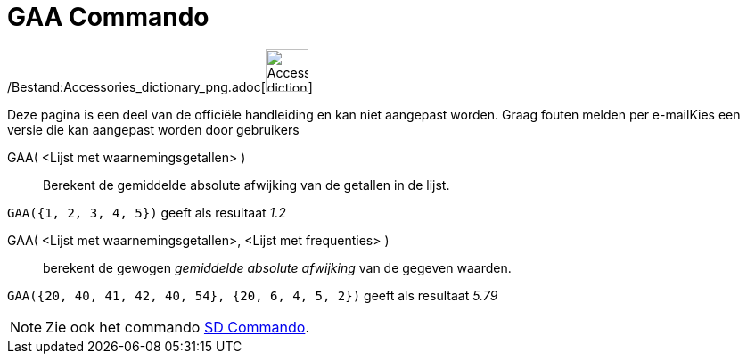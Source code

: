 = GAA Commando
:page-en: commands/MAD_Command
ifdef::env-github[:imagesdir: /nl/modules/ROOT/assets/images]

/Bestand:Accessories_dictionary_png.adoc[image:48px-Accessories_dictionary.png[Accessories
dictionary.png,width=48,height=48]]

Deze pagina is een deel van de officiële handleiding en kan niet aangepast worden. Graag fouten melden per
e-mail[.mw-selflink .selflink]##Kies een versie die kan aangepast worden door gebruikers##

GAA( <Lijst met waarnemingsgetallen> )::
  Berekent de gemiddelde absolute afwijking van de getallen in de lijst.

[EXAMPLE]
====

`++GAA({1, 2, 3, 4, 5})++` geeft als resultaat _1.2_

====

GAA( <Lijst met waarnemingsgetallen>, <Lijst met frequenties> )::
  berekent de gewogen _gemiddelde absolute afwijking_ van de gegeven waarden.

[EXAMPLE]
====

`++GAA({20, 40, 41, 42, 40, 54}, {20, 6, 4, 5, 2})++` geeft als resultaat _5.79_

====

[NOTE]
====

Zie ook het commando xref:/commands/SD.adoc[SD Commando].

====
